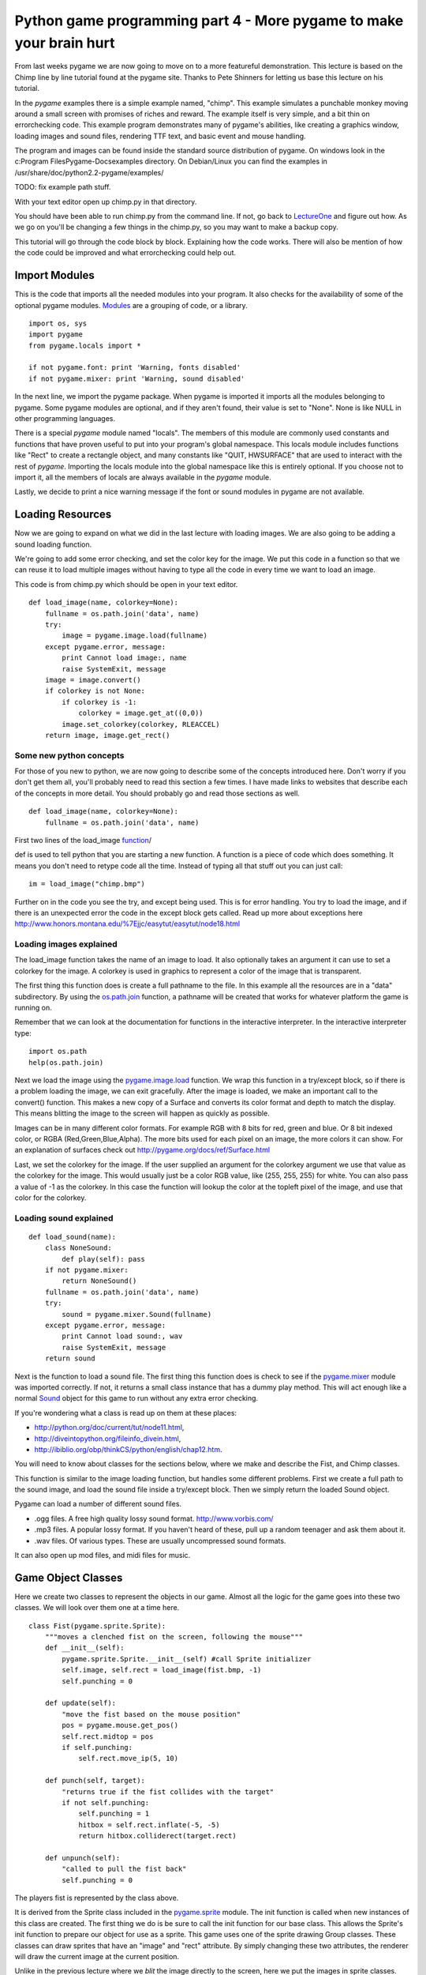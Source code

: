 Python game programming part 4 - More pygame to make your brain hurt
====================================================================

From last weeks pygame we are now going to move on to a more featureful
demonstration. This lecture is based on the Chimp line by line tutorial
found at the pygame site. Thanks to Pete Shinners for letting us base
this lecture on his tutorial.

In the *pygame* examples there is a simple example named, "chimp". This
example simulates a punchable monkey moving around a small screen with
promises of riches and reward. The example itself is very simple, and a
bit thin on errorchecking code. This example program demonstrates many
of pygame's abilities, like creating a graphics window, loading images
and sound files, rendering TTF text, and basic event and mouse handling.

The program and images can be found inside the standard source
distribution of pygame. On windows look in the c:\Program
Files\Pygame-Docs\examples directory. On Debian/Linux you can find the
examples in /usr/share/doc/python2.2-pygame/examples/

TODO: fix example path stuff.

With your text editor open up chimp.py in that directory.

You should have been able to run chimp.py from the command line. If not,
go back to `LectureOne <LectureOne>`__ and figure out how. As we go on
you'll be changing a few things in the chimp.py, so you may want to make
a backup copy.

This tutorial will go through the code block by block. Explaining how
the code works. There will also be mention of how the code could be
improved and what errorchecking could help out.

|chimpshot|


Import Modules
--------------

This is the code that imports all the needed modules into your program.
It also checks for the availability of some of the optional pygame
modules.
`Modules <http://www.honors.montana.edu/%7Ejjc/easytut/easytut/node14.html>`__
are a grouping of code, or a library.

::

   import os, sys
   import pygame
   from pygame.locals import *

   if not pygame.font: print 'Warning, fonts disabled'
   if not pygame.mixer: print 'Warning, sound disabled'

In the next line, we import the pygame package. When pygame is imported
it imports all the modules belonging to pygame. Some pygame modules are
optional, and if they aren't found, their value is set to "None". None
is like NULL in other programming languages.

There is a special *pygame* module named "locals". The members of this
module are commonly used constants and functions that have proven useful
to put into your program's global namespace. This locals module includes
functions like "Rect" to create a rectangle object, and many constants
like "QUIT, HWSURFACE" that are used to interact with the rest of
*pygame*. Importing the locals module into the global namespace like
this is entirely optional. If you choose not to import it, all the
members of locals are always available in the *pygame* module.

Lastly, we decide to print a nice warning message if the font or sound
modules in pygame are not available.


Loading Resources
-----------------

Now we are going to expand on what we did in the last lecture with
loading images. We are also going to be adding a sound loading function.

We're going to add some error checking, and set the color key for the
image. We put this code in a function so that we can reuse it to load
multiple images without having to type all the code in every time we
want to load an image.

This code is from chimp.py which should be open in your text editor.

::

   def load_image(name, colorkey=None):
       fullname = os.path.join('data', name)
       try:
           image = pygame.image.load(fullname)
       except pygame.error, message:
           print Cannot load image:, name
           raise SystemExit, message
       image = image.convert()
       if colorkey is not None:
           if colorkey is -1:
               colorkey = image.get_at((0,0))
           image.set_colorkey(colorkey, RLEACCEL)
       return image, image.get_rect()


Some new python concepts
~~~~~~~~~~~~~~~~~~~~~~~~

For those of you new to python, we are now going to describe some of the
concepts introduced here. Don't worry if you don't get them all, you'll
probably need to read this section a few times. I have made links to
websites that describe each of the concepts in more detail. You should
probably go and read those sections as well.

::

   def load_image(name, colorkey=None):
       fullname = os.path.join('data', name)

First two lines of the load_image
`function <http://www.honors.montana.edu/%7Ejjc/easytut/easytut/node9.html>`__/

def is used to tell python that you are starting a new function. A
function is a piece of code which does something. It means you don't
need to retype code all the time. Instead of typing all that stuff out
you can just call:

::

   im = load_image("chimp.bmp")

Further on in the code you see the try, and except being used. This is
for error handling. You try to load the image, and if there is an
unexpected error the code in the except block gets called. Read up more
about exceptions here
http://www.honors.montana.edu/%7Ejjc/easytut/easytut/node18.html


Loading images explained
~~~~~~~~~~~~~~~~~~~~~~~~

The load_image function takes the name of an image to load. It also
optionally takes an argument it can use to set a colorkey for the image.
A colorkey is used in graphics to represent a color of the image that is
transparent.

The first thing this function does is create a full pathname to the
file. In this example all the resources are in a "data" subdirectory. By
using the
`os.path.join <http://python.org/doc/current/lib/module-os.path.html>`__
function, a pathname will be created that works for whatever platform
the game is running on.

Remember that we can look at the documentation for functions in the
interactive interpreter. In the interactive interpreter type:

::

   import os.path
   help(os.path.join)

Next we load the image using the
`pygame.image.load <http://pygame.org/docs/ref/pygame_image.html#load>`__
function. We wrap this function in a try/except block, so if there is a
problem loading the image, we can exit gracefully. After the image is
loaded, we make an important call to the convert() function. This makes
a new copy of a Surface and converts its color format and depth to match
the display. This means blitting the image to the screen will happen as
quickly as possible.

Images can be in many different color formats. For example RGB with 8
bits for red, green and blue. Or 8 bit indexed color, or RGBA
(Red,Green,Blue,Alpha). The more bits used for each pixel on an image,
the more colors it can show. For an explanation of surfaces check out
http://pygame.org/docs/ref/Surface.html

Last, we set the colorkey for the image. If the user supplied an
argument for the colorkey argument we use that value as the colorkey for
the image. This would usually just be a color RGB value, like (255, 255,
255) for white. You can also pass a value of -1 as the colorkey. In this
case the function will lookup the color at the topleft pixel of the
image, and use that color for the colorkey.


Loading sound explained
~~~~~~~~~~~~~~~~~~~~~~~

::

   def load_sound(name):
       class NoneSound:
           def play(self): pass
       if not pygame.mixer:
           return NoneSound()
       fullname = os.path.join('data', name)
       try:
           sound = pygame.mixer.Sound(fullname)
       except pygame.error, message:
           print Cannot load sound:, wav
           raise SystemExit, message
       return sound

Next is the function to load a sound file. The first thing this function
does is check to see if the
`pygame.mixer <http://pygame.org/docs/ref/pygame_mixer.html>`__ module
was imported correctly. If not, it returns a small class instance that
has a dummy play method. This will act enough like a normal
`Sound <http://pygame.org/docs/ref/Sound.html>`__ object for this game
to run without any extra error checking.

If you're wondering what a class is read up on them at these places:

-  http://python.org/doc/current/tut/node11.html,

-  http://diveintopython.org/fileinfo_divein.html,

-  http://ibiblio.org/obp/thinkCS/python/english/chap12.htm.

You will need to know about classes for the sections below, where we
make and describe the Fist, and Chimp classes.

This function is similar to the image loading function, but handles some
different problems. First we create a full path to the sound image, and
load the sound file inside a try/except block. Then we simply return the
loaded Sound object.

Pygame can load a number of different sound files.

-  .ogg files. A free high quality lossy sound format.
   http://www.vorbis.com/

-  .mp3 files. A popular lossy format. If you haven't heard of these,
   pull up a random teenager and ask them about it.
-  .wav files. Of various types. These are usually uncompressed sound
   formats.

It can also open up mod files, and midi files for music.


Game Object Classes
-------------------

Here we create two classes to represent the objects in our game. Almost
all the logic for the game goes into these two classes. We will look
over them one at a time here.

::

   class Fist(pygame.sprite.Sprite):
       """moves a clenched fist on the screen, following the mouse"""
       def __init__(self):
           pygame.sprite.Sprite.__init__(self) #call Sprite initializer
           self.image, self.rect = load_image(fist.bmp, -1)
           self.punching = 0

       def update(self):
           "move the fist based on the mouse position"
           pos = pygame.mouse.get_pos()
           self.rect.midtop = pos
           if self.punching:
               self.rect.move_ip(5, 10)

       def punch(self, target):
           "returns true if the fist collides with the target"
           if not self.punching:
               self.punching = 1
               hitbox = self.rect.inflate(-5, -5)
               return hitbox.colliderect(target.rect)

       def unpunch(self):
           "called to pull the fist back"
           self.punching = 0

The players fist is represented by the class above.

It is derived from the Sprite class included in the
`pygame.sprite <http://pygame.org/docs/ref/pygame_sprite.html>`__
module. The init function is called when new instances of this class are
created. The first thing we do is be sure to call the init function for
our base class. This allows the Sprite's init function to prepare our
object for use as a sprite. This game uses one of the sprite drawing
Group classes. These classes can draw sprites that have an "image" and
"rect" attribute. By simply changing these two attributes, the renderer
will draw the current image at the current position.

Unlike in the previous lecture where we *blit* the image directly to the
screen, here we put the images in sprite classes. This gives us some
advantages. Mainly the sprite classes are used for organising drawing of
images. We want to draw as little as possible, which the sprite classes
can do for us by keeping track of where the images we draw go. If you
want to know more about sprites read
http://pygame.org/docs/tut/SpriteIntro.html.

All sprites have an update() method. This function is typically called
once per frame. It is where you should put code that moves and updates
the variables for the sprite. The update() method for the fist moves the
fist to the location of the mouse pointer. It also offsets the fist
position slightly if the fist is in the "punching" state.

The punch() and unpunch() methods change the punching state for the
fist. The punch() method also returns a true value if the fist is
colliding with the given target sprite.


Don't be a square; detour into the world of Rect
~~~~~~~~~~~~~~~~~~~~~~~~~~~~~~~~~~~~~~~~~~~~~~~~

Ok a short detour from the Sprite classes to describe Rects.
`Rect <http://pygame.org/docs/ref/Rect.html>`__ objects are simply
classes which represent a rectangle. However they are very featureful.

They are used throughout pygame to help you organise and optimize
drawing images. They can be used for collision detection and moving
images accross the screen. You can check to see if a point is within a
rectangle. There are many things you can do with them. Just check out
the documentation.

::

   my_rect = pygame.Rect(20, 25, 40, 50)

That makes a Rect object with its top corner at x= 20 y = 25. It has a
width of 40 pixels and a height of 50 pixels.

You can see that in the Fist.punch() method it uses a colliderect() call
to see if the target(usually the rect for our unfortunate chimp) has
collided with the fists rect attribute. It uses a slightly smaller rect
than the fists rect, so that it is slightly harder to punch the chimp.
It uses the
`Rect.inflate <http://pygame.org/docs/ref/Rect.html#inflate>`__ method
to make a smaller rect.


Python note on docstrings
~~~~~~~~~~~~~~~~~~~~~~~~~

In this class we see docstrings being used. Docstrings are documentation
or comments used to describe what functions do. Docstrings are not like
normal comments, in that they are used to generate online documentation.
When you do a:

::

   >>> def x():
   ...     """prints the letter x"""
   ...     print "x"
   ...
   >>> help(x)

   Help on function x in module __main__:

   x()
       prints the letter x
   >>> print x.__doc__
   prints the letter x
   >>>

In this function the """prints the letter x""" is a doc string. A doc
string is the line immediately after the start of a class or function
declaration.

You can also access the docstring through the doc attribute.


Back on to the Chimp sprite
---------------------------

Ok, now we are going to explain the Chimp class.

::

   class Chimp(pygame.sprite.Sprite):
       """moves a monkey critter across the screen. it can spin the
          monkey when it is punched."""
       def __init__(self):
           pygame.sprite.Sprite.__init__(self) #call Sprite intializer
           self.image, self.rect = load_image('chimp.bmp', -1)
           screen = pygame.display.get_surface()
           self.area = screen.get_rect()
           self.rect.topleft = 10, 10
           self.move = 9
           self.dizzy = 0

       def update(self):
           "walk or spin, depending on the monkeys state"
           if self.dizzy:
               self._spin()
           else:
               self._walk()

       def _walk(self):
           "move the monkey across the screen, and turn at the ends"
           newpos = self.rect.move((self.move, 0))
           if self.rect.left < self.area.left or \
               self.rect.right > self.area.right:
               self.move = -self.move
               newpos = self.rect.move((self.move, 0))
               self.image = pygame.transform.flip(self.image, 1, 0)
           self.rect = newpos

       def _spin(self):
           "spin the monkey image"
           center = self.rect.center
           self.dizzy = self.dizzy + 12
           if self.dizzy >= 360:
               self.dizzy = 0
               self.image = self.original
           else:
               rotate = pygame.transform.rotate
               self.image = rotate(self.original, self.dizzy)
           self.rect = self.image.get_rect()
           self.rect.center = center

       def punched(self):
           "this will cause the monkey to start spinning"
           if not self.dizzy:
               self.dizzy = 1
               self.original = self.image

The chimp class is doing a little more work than the fist, but nothing
more complex. This class will move the chimp back and forth across the
screen. When the monkey is punched, he will spin around to exciting
effect. This class is also derived from the base Sprite class, and is
initialized the same as the fist. While initializing, the class also
sets the attribute "area" to be the size of the display screen.

The update function for the chimp simply looks at the current "dizzy"
state, which is true when the monkey is spinning from a punch. It calls
either the \_spin or \_walk method. These functions are prefixed with an
underscore. This is just a standard python idiom which suggests these
methods should only be used by the Chimp class. We could go so far as to
give them a double underscore, which would tell python to really try to
make them private methods, but we don't need such protection. :)

The \_walk method creates a new position for the monkey by moving the
current rect by a given offset. If this new position crosses outside the
display area of the screen, it reverses the movement offset. It also
mirrors the image using the
`pygame.transform.flip <http://pygame.org/docs/ref/pygame_transform.html#flip>`__
function. This is a crude effect that makes the monkey look like he's
turning the direction he is moving.

The \_spin method is called when the monkey is currently "dizzy". The
dizzy attribute is used to store the current amount of rotation. When
the monkey has rotated all the way around (360 degrees) it resets the
monkey image back to the original unrotated version. Before calling the
`transform.rotate <http://pygame.org/docs/ref/pygame_transform.html#rotate>`__
function, you'll see the code makes a local reference to the function
simply named "rotate". There is no need to do that for this example, it
is just done here to keep the following line's length a little shorter.

Note that when calling the rotate function, we are always rotating from
the original monkey image. When rotating, there is a slight loss of
quality. Repeatedly rotating the same image and the quality would get
worse each time.

Also, when rotating an image, the size of the image will actually
change. This is because the corners of the image will be rotated out,
making the image bigger. We make sure the center of the new image
matches the center of the old image, so it rotates without moving.

The last method is punched() which tells the sprite to enter its dizzy
state. This will cause the image to start spinning. It also makes a copy
of the current image named "original".


Initialize Everything
---------------------

Before we can do much with pygame, we need to make sure its modules are
initialized. In this case we will also open a simple graphics window.
Now we are in the main() function of the program, which actually runs
everything.

::

   pygame.init()
   screen = pygame.display.set_mode((468, 60))
   pygame.display.set_caption(Monkey Fever)
   pygame.mouse.set_visible(0)

The first line to initialize *pygame* takes care of a bit of work for
us. It checks through the imported *pygame* modules and attempts to
initialize each one of them. It is possible to go back and check if
modules failed to initialize, but we won't bother here. It is also
possible to take a lot more control and initialize each specific module
by hand. That type of control is generally not needed, but is available
if you desire.

Next we set up the display graphics mode. Note that the pygame.display
module is used to control all the display settings. In this case we are
asking for a simple skinny window. There is an entire separate tutorial
on setting up the graphics mode, but if we really don't care, *pygame*
will do a good job of getting us something that works. Pygame will pick
the best color depth, since we haven't provided one.

Last we set the window title and turn off the mouse cursor for our
window. Very basic to do, and now we have a small black window ready to
do our bidding. Usually the cursor defaults to visible, so there is no
need to really set the state unless we want to hide it.


Create The Background
---------------------

Our program is going to have text message in the background. It would be
nice for us to create a single surface to represent the background and
repeatedly use that. The first step is to create the surface.

::

   background = pygame.Surface(screen.get_size())
   background = background.convert()
   background.fill((250, 250, 250))

This creates a new surface for us that is the same size as the display
window. Note the extra call to convert() after creating the Surface. The
convert with no arguments will make sure our background is the same
format as the display window, which will give us the fastest results.

We also fill the entire background with a solid white-ish color. Fill
takes an RGB triplet as the color argument.


Put Text On The Background, Centered
------------------------------------

Now that we have a background surface, lets get the text rendered to it.
We only do this if we see the pygame.font module has imported properly.
If not, we just skip this section.

::

   if pygame.font:
       font = pygame.font.Font(None, 36)
       text = font.render("Pummel The Chimp, And Win $$$", 1, (10, 10, 10))
       textpos = text.get_rect()
       textpos.centerx = background.get_rect().centerx
       background.blit(text, textpos)

As you see, there are a couple steps to getting this done. First we must
create the font object and render it into a new surface. We then find
the center of that new surface and blit (paste) it onto the background.

The font is created with the font module's Font() constructor. Usually
you will pass the name of a truetype font file to this function, but we
can also pass None, which will use a default font. The Font constructor
also needs to know the size of font we want to create.

We then render that font into a new surface. The render function creates
a new surface that is the appropriate size for our text. In this case we
are also telling render to create antialiased text (for a nice smooth
look) and to use a dark grey color.

Next we need to find the centered position of the text on our display.
We create a "Rect" object from the text dimensions, which allows us to
easily assign it to the screen center.

Finally we blit (blit is like a copy or paste) the text onto the
background image.


Display The Background While Setup Finishes
-------------------------------------------

We still have a black window on the screen. Lets show our background
while we wait for the other resources to load.

::

   screen.blit(background, (0, 0))
   pygame.display.flip()

This will blit our entire background onto the display window. The blit
is self explanatory, but what about this flip routine?

In pygame, changes to the display surface are not immediately visible.
Normally, a display must be updated in areas that have changed for them
to be visible to the user. With double buffered displays the display
must be swapped (or flipped) for the changes to become visible. In this
case the flip() function works nicely because it simply handles the
entire window area and handles both singlebuffered and doublebufferes
surfaces.


Prepare Game Object
-------------------

Here we create all the objects that the game is going to need.

::

   whiff_sound = load_sound('whiff.wav')
   punch_sound = load_sound('punch.wav')
   chimp = Chimp()
   fist = Fist()
   allsprites = pygame.sprite.RenderPlain((fist, chimp))
   clock = pygame.time.Clock()

First we load two sound effects using the load_sound function we defined
above. Then we create an instance of each of our sprite classes. And
lastly we create a sprite Group which will contain all our sprites.

We actually use a special sprite group named
`RenderPlain <RenderPlain>`__. This sprite group can draw all the
sprites it contains to the screen. It is called
`RenderPlain <RenderPlain>`__ because there are actually more advanced
Render groups. But for our game, we just need simple drawing. We create
the group named "allsprites" by passing a list with all the sprites that
should belong in the group. We could later on add or remove sprites from
this group, but in this game we won't need to.

The clock object we create will be used to help control our game's
framerate. We will use it in the main loop of our game to make sure it
doesn't run too fast.


Main Loop
---------

Nothing much here, just an infinite loop.

::

   while 1:
       clock.tick(60)

All games run in some sort of loop. The usual order of things is to
check on the state of the computer and user input, move and update the
state of all the objects, and then draw them to the screen. You'll see
that this example is no different.

We also make a call to our clock object, which will make sure our game
doesn't run faster than 60 frames per second.


Handle All Input Events
-----------------------

This is an extremely simple case of working the event queue.

::

   for event in pygame.event.get():
       if event.type == QUIT:
           return
       elif event.type == KEYDOWN and event.key == K_ESCAPE:
           return
       elif event.type == MOUSEBUTTONDOWN:
           if fist.punch(chimp):
               punch_sound.play() #punch
               chimp.punched()
           else:
               whiff_sound.play() #miss
       elif event.type == MOUSEBUTTONUP:
           fist.unpunch()

First we get all the available Events from pygame and loop through each
of them. The first two tests see if the user has quit our game, or
pressed the escape key. In these cases we just return from the main()
function and the program cleanly ends.

Next we just check to see if the mouse button was pressed or released.
If the button was pressed, we ask the fist object if it has collided
with the chimp. We play the appropriate sound effect, and if the monkey
was hit, we tell him to start spinning (by calling his punched()
method).


Update the Sprites
------------------

::

   allsprites.update()

Sprite groups have an update() method, which simply calls the update
method for all the sprites it contains. Each of the objects will move
around, depending on which state they are in. This is where the chimp
will move one step side to side, or spin a little farther if he was
recently punched.


Draw The Entire Scene
---------------------

Now that all the objects are in the right place, time to draw them.

::

   screen.blit(background, (0, 0))
   allsprites.draw(screen)
   pygame.display.flip()

The first blit call will draw the background onto the entire screen.
This erases everything we saw from the previous frame (slightly
inefficient, but good enough for this game). Next we call the draw()
method of the sprite container. Since this sprite container is really an
instance of the "`DrawPlain <DrawPlain>`__" sprite group, it knows how
to draw our sprites. Lastly, we flip() the contents of pygame's software
double buffer to the screen. This makes everything we've drawn visible
all at once.


Game Over
---------

User has quit, time to clean up.

Cleaning up the running game in *pygame* is extremely simple. In fact
since all variables are automatically destructed, we really don't have
to do anything.


Assignment:
-----------

-  Using the scale command to make the monkey smaller. Getting too good
   at spanking the monkey? We want to give that monkey a chance. So
   after every five times the monkey is hit, we want to make the monkey
   a bit smaller.


Next
~~~~


`Part Five <_05_parts_of_a_game>`__


.. |chimpshot| image:: http://pygame.org/docs/tut/chimp/chimpshot.gif
